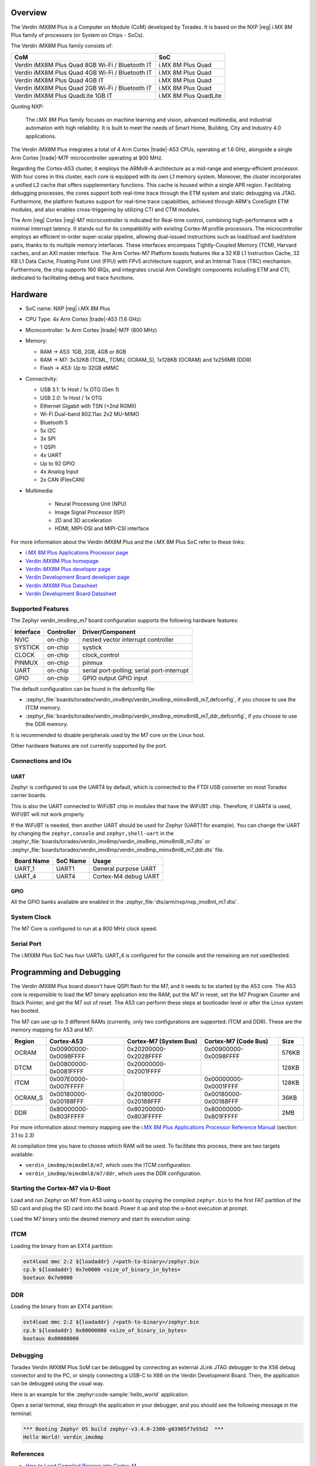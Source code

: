.. zephyr:board:: verdin_imx8mp

Overview
********

The Verdin iMX8M Plus is a Computer on Module (CoM) developed by Toradex. It is based on the NXP |reg|
i.MX 8M Plus family of processors (or System on Chips - SoCs).

The Verdin iMX8M Plus family consists of:

+-------------------------------------------------+-----------------------+
| CoM                                             | SoC                   |
+=================================================+=======================+
| Verdin iMX8M Plus Quad 8GB Wi-Fi / Bluetooth IT | i.MX 8M Plus Quad     |
+-------------------------------------------------+-----------------------+
| Verdin iMX8M Plus Quad 4GB Wi-Fi / Bluetooth IT | i.MX 8M Plus Quad     |
+-------------------------------------------------+-----------------------+
| Verdin iMX8M Plus Quad 4GB IT                   | i.MX 8M Plus Quad     |
+-------------------------------------------------+-----------------------+
| Verdin iMX8M Plus Quad 2GB Wi-Fi / Bluetooth IT | i.MX 8M Plus Quad     |
+-------------------------------------------------+-----------------------+
| Verdin iMX8M Plus QuadLite 1GB IT               | i.MX 8M Plus QuadLite |
+-------------------------------------------------+-----------------------+

Quoting NXP:

   The i.MX 8M Plus family focuses on machine learning and vision, advanced multimedia, and
   industrial automation with high reliability. It is built to meet the needs of Smart Home,
   Building, City and Industry 4.0 applications.

The Verdin iMX8M Plus integrates a total of 4 Arm Cortex |trade|-A53 CPUs, operating at 1.6 GHz, alongside
a single Arm Cortex |trade|-M7F microcontroller operating at 800 MHz.

Regarding the Cortex-A53 cluster, it employs the ARMv8-A architecture as a mid-range and
energy-efficient processor. With four cores in this cluster, each core is equipped with its own L1
memory system. Moreover, the cluster incorporates a unified L2 cache that offers supplementary
functions. This cache is housed within a single APR region. Facilitating debugging processes, the
cores support both real-time trace through the ETM system and static debugging via JTAG.
Furthermore, the platform features support for real-time trace capabilities, achieved through ARM's
CoreSight ETM modules, and also enables cross-triggering by utilizing CTI and CTM modules.

The Arm |reg| Cortex |reg|-M7 microcontroller is indicated for Real-time control, combining high-performance
with a minimal interrupt latency. It stands out for its compatibility with existing Cortex-M profile
processors. The microcontroller employs an efficient in-order super-scalar pipeline, allowing
dual-issued instructions such as load/load and load/store pairs, thanks to its multiple memory
interfaces. These interfaces encompass Tightly-Coupled Memory (TCM), Harvard caches, and an AXI
master interface. The Arm Cortex-M7 Platform boasts features like a 32 KB L1 Instruction Cache, 32
KB L1 Data Cache, Floating Point Unit (FPU) with FPv5 architecture support, and an Internal Trace
(TRC) mechanism. Furthermore, the chip supports 160 IRQs, and integrates crucial Arm CoreSight
components including ETM and CTI, dedicated to facilitating debug and trace functions.

Hardware
********

- SoC name: NXP |reg| i.MX 8M Plus
- CPU Type:	4x Arm Cortex |trade|-A53 (1.6 GHz)
- Microcontroller:	1x Arm Cortex |trade|-M7F (800 MHz)

- Memory:

  - RAM -> A53: 1GB, 2GB, 4GB or 8GB
  - RAM -> M7: 3x32KB (TCML, TCMU, OCRAM_S), 1x128KB (OCRAM) and 1x256MB (DDR)
  - Flash -> A53: Up to 32GB eMMC

- Connectivity:

  - USB 3.1: 1x Host / 1x OTG (Gen 1)
  - USB 2.0: 1x Host / 1x OTG
  - Ethernet Gigabit with TSN (+2nd RGMII)
  - Wi-Fi Dual-band 802.11ac 2x2 MU-MIMO
  - Bluetooth 5
  - 5x I2C
  - 3x SPI
  - 1 QSPI
  - 4x UART
  - Up to 92 GPIO
  - 4x Analog Input
  - 2x CAN (FlexCAN)

- Multimedia:

   - Neural Processing Unit (NPU)
   - Image Signal Processor (ISP)
   - 2D and 3D acceleration
   - HDMI, MIPI-DSI and MIPI-CSI interface

For more information about the Verdin iMX8M Plus and the i.MX 8M Plus SoC refer to these links:

- `i.MX 8M Plus Applications Processor page`_
- `Verdin iMX8M Plus homepage`_
- `Verdin iMX8M Plus developer page`_
- `Verdin Development Board developer page`_
- `Verdin iMX8M Plus Datasheet`_
- `Verdin Development Board Datasheet`_

Supported Features
==================

The Zephyr verdin_imx8mp_m7 board configuration supports the following hardware features:

+-----------+------------+-------------------------------------+
| Interface | Controller | Driver/Component                    |
+===========+============+=====================================+
| NVIC      | on-chip    | nested vector interrupt controller  |
+-----------+------------+-------------------------------------+
| SYSTICK   | on-chip    | systick                             |
+-----------+------------+-------------------------------------+
| CLOCK     | on-chip    | clock_control                       |
+-----------+------------+-------------------------------------+
| PINMUX    | on-chip    | pinmux                              |
+-----------+------------+-------------------------------------+
| UART      | on-chip    | serial port-polling;                |
|           |            | serial port-interrupt               |
+-----------+------------+-------------------------------------+
| GPIO      | on-chip    | GPIO output                         |
|           |            | GPIO input                          |
+-----------+------------+-------------------------------------+

The default configuration can be found in the defconfig file:

- :zephyr_file:`boards/toradex/verdin_imx8mp/verdin_imx8mp_mimx8ml8_m7_defconfig`, if you choose to use
  the ITCM memory.

- :zephyr_file:`boards/toradex/verdin_imx8mp/verdin_imx8mp_mimx8ml8_m7_ddr_defconfig`, if you choose to use
  the DDR memory.

It is recommended to disable peripherals used by the M7 core on the Linux host.

Other hardware features are not currently supported by the port.

Connections and IOs
===================

UART
----

Zephyr is configured to use the UART4 by default, which is connected to the FTDI USB converter on
most Toradex carrier boards.

This is also the UART connected to WiFi/BT chip in modules that have the WiFi/BT chip. Therefore, if
UART4 is used, WiFI/BT will not work properly.

If the WiFi/BT is needed, then another UART should be used for Zephyr (UART1 for example). You can
change the UART by changing the ``zephyr,console`` and ``zephyr,shell-uart`` in the
:zephyr_file:`boards/toradex/verdin_imx8mp/verdin_imx8mp_mimx8ml8_m7.dts` or
:zephyr_file:`boards/toradex/verdin_imx8mp/verdin_imx8mp_mimx8ml8_m7_ddr.dts` file.

+---------------+-----------------+---------------------------+
| Board Name    | SoC Name        | Usage                     |
+===============+=================+===========================+
| UART_1        | UART1           | General purpose UART      |
+---------------+-----------------+---------------------------+
| UART_4        | UART4           | Cortex-M4 debug UART      |
+---------------+-----------------+---------------------------+

GPIO
----

All the GPIO banks available are enabled in the :zephyr_file:`dts/arm/nxp/nxp_imx8ml_m7.dtsi`.

System Clock
============

The M7 Core is configured to run at a 800 MHz clock speed.

Serial Port
===========

The i.MX8M Plus SoC has four UARTs. UART_4 is configured for the console and the remaining are not
used/tested.

Programming and Debugging
*************************

.. zephyr:board-supported-runners::

The Verdin iMX8M Plus board doesn't have QSPI flash for the M7, and it needs to be started by the
A53 core. The A53 core is responsible to load the M7 binary application into the RAM, put the M7 in
reset, set the M7 Program Counter and Stack Pointer, and get the M7 out of reset. The A53 can
perform these steps at bootloader level or after the Linux system has booted.

The M7 can use up to 3 different RAMs (currently, only two configurations are supported: ITCM and
DDR). These are the memory mapping for A53 and M7:

+------------+-------------------------+------------------------+-----------------------+----------------------+
| Region     | Cortex-A53              | Cortex-M7 (System Bus) | Cortex-M7 (Code Bus)  | Size                 |
+============+=========================+========================+=======================+======================+
| OCRAM      | 0x00900000-0x0098FFFF   | 0x20200000-0x2028FFFF  | 0x00900000-0x0098FFFF | 576KB                |
+------------+-------------------------+------------------------+-----------------------+----------------------+
| DTCM       | 0x00800000-0x0081FFFF   | 0x20000000-0x2001FFFF  |                       | 128KB                |
+------------+-------------------------+------------------------+-----------------------+----------------------+
| ITCM       | 0x007E0000-0x007FFFFF   |                        | 0x00000000-0x0001FFFF | 128KB                |
+------------+-------------------------+------------------------+-----------------------+----------------------+
| OCRAM_S    | 0x00180000-0x00188FFF   | 0x20180000-0x20188FFF  | 0x00180000-0x00188FFF | 36KB                 |
+------------+-------------------------+------------------------+-----------------------+----------------------+
| DDR        | 0x80000000-0x803FFFFF   | 0x80200000-0x803FFFFF  | 0x80000000-0x801FFFFF | 2MB                  |
+------------+-------------------------+------------------------+-----------------------+----------------------+

For more information about memory mapping see the `i.MX 8M Plus Applications Processor Reference
Manual`_  (section 2.1 to 2.3)

At compilation time you have to choose which RAM will be used. To facilitate this process, there are
two targets available:

- ``verdin_imx8mp/mimx8ml8/m7``, which uses the ITCM configuration.
- ``verdin_imx8mp/mimx8ml8/m7/ddr``, which uses the DDR configuration.


Starting the Cortex-M7 via U-Boot
=================================

Load and run Zephyr on M7 from A53 using u-boot by copying the compiled ``zephyr.bin`` to the first
FAT partition of the SD card and plug the SD card into the board. Power it up and stop the u-boot
execution at prompt.

Load the M7 binary onto the desired memory and start its execution using:

ITCM
====

Loading the binary from an EXT4 partition:

.. code-block:: shell

   ext4load mmc 2:2 ${loadaddr} /<path-to-binary>/zephyr.bin
   cp.b ${loadaddr} 0x7e0000 <size_of_binary_in_bytes>
   bootaux 0x7e0000

DDR
===

Loading the binary from an EXT4 partition:

.. code-block:: shell

   ext4load mmc 2:2 ${loadaddr} /<path-to-binary>/zephyr.bin
   cp.b ${loadaddr} 0x80000000 <size_of_binary_in_bytes>
   bootaux 0x80000000

Debugging
=========

Toradex Verdin iMX8M Plus SoM can be debugged by connecting an external JLink JTAG debugger to the
X56 debug connector and to the PC, or simply connecting a USB-C to X66 on the Verdin Development
Board. Then, the application can be debugged using the usual way.

Here is an example for the :zephyr:code-sample:`hello_world` application.

.. zephyr-app-commands::
   :zephyr-app: samples/hello_world
   :board: verdin_imx8mp/mimx8ml8/m7/ddr
   :goals: debug

Open a serial terminal, step through the application in your debugger, and you
should see the following message in the terminal:

.. code-block:: console

   *** Booting Zephyr OS build zephyr-v3.4.0-2300-g03905f7e55d2  ***
   Hello World! verdin_imx8mp

References
==========

- `How to Load Compiled Binaries into Cortex-M`_
- `Cortex-M JTAG Debugging`_
- `NXP website`_

.. _NXP website:
   https://www.nxp.com/design/development-boards/i-mx-evaluation-and-development-boards/evaluation-kit-for-the-i-mx-8m-plus-applications-processor:8MPLUSLPD4-EVK

.. _i.MX 8M Plus Applications Processor Reference Manual:
   https://www.nxp.com/webapp/Download?colCode=IMX8MPRM

.. _How to Load Compiled Binaries into Cortex-M:
   https://developer.toradex.com/software/real-time/cortex-m/how-to-load-binaries

.. _Cortex-M JTAG Debugging:
   https://developer.toradex.com/software/real-time/cortex-m/cortexm-jtag-debugging/

.. _i.MX 8M Plus Applications Processor page:
   https://www.nxp.com/products/processors-and-microcontrollers/arm-processors/i-mx-applications-processors/i-mx-8-applications-processors/i-mx-8m-plus-arm-cortex-a53-machine-learning-vision-multimedia-and-industrial-iot:IMX8MPLUS

.. _Verdin iMX8M Plus homepage:
   https://www.toradex.com/computer-on-modules/verdin-arm-family/nxp-imx-8m-plus

.. _Verdin iMX8M Plus developer page:
   https://developer.toradex.com/hardware/verdin-som-family/modules/verdin-imx8m-plus

.. _Verdin Development Board developer page:
   https://developer.toradex.com/hardware/verdin-som-family/carrier-boards/verdin-development-board/

.. _Verdin iMX8M Plus Datasheet:
   https://docs.toradex.com/110977-verdin_imx8m_plus_v1.1_datasheet.pdf

.. _Verdin Development Board Datasheet:
   https://docs.toradex.com/109463-verdin_development_board_datasheet_v1.1.pdf
